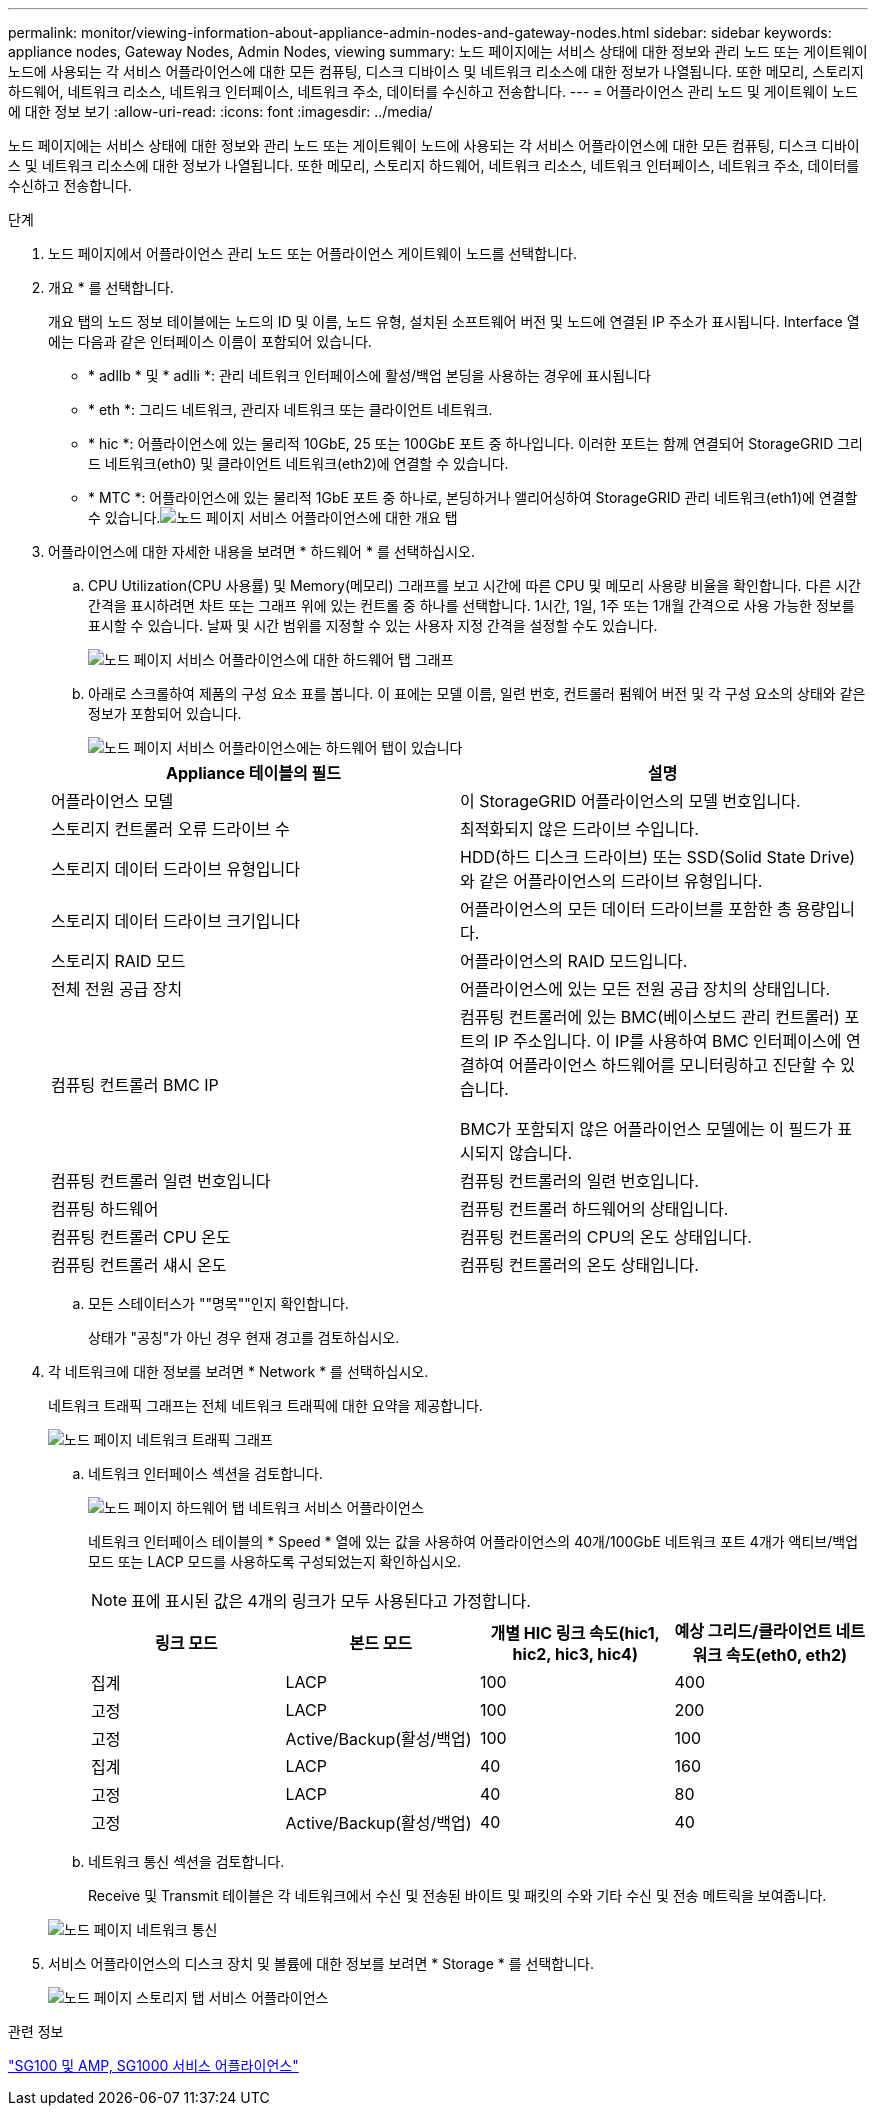 ---
permalink: monitor/viewing-information-about-appliance-admin-nodes-and-gateway-nodes.html 
sidebar: sidebar 
keywords: appliance nodes, Gateway Nodes, Admin Nodes, viewing 
summary: 노드 페이지에는 서비스 상태에 대한 정보와 관리 노드 또는 게이트웨이 노드에 사용되는 각 서비스 어플라이언스에 대한 모든 컴퓨팅, 디스크 디바이스 및 네트워크 리소스에 대한 정보가 나열됩니다. 또한 메모리, 스토리지 하드웨어, 네트워크 리소스, 네트워크 인터페이스, 네트워크 주소, 데이터를 수신하고 전송합니다. 
---
= 어플라이언스 관리 노드 및 게이트웨이 노드에 대한 정보 보기
:allow-uri-read: 
:icons: font
:imagesdir: ../media/


[role="lead"]
노드 페이지에는 서비스 상태에 대한 정보와 관리 노드 또는 게이트웨이 노드에 사용되는 각 서비스 어플라이언스에 대한 모든 컴퓨팅, 디스크 디바이스 및 네트워크 리소스에 대한 정보가 나열됩니다. 또한 메모리, 스토리지 하드웨어, 네트워크 리소스, 네트워크 인터페이스, 네트워크 주소, 데이터를 수신하고 전송합니다.

.단계
. 노드 페이지에서 어플라이언스 관리 노드 또는 어플라이언스 게이트웨이 노드를 선택합니다.
. 개요 * 를 선택합니다.
+
개요 탭의 노드 정보 테이블에는 노드의 ID 및 이름, 노드 유형, 설치된 소프트웨어 버전 및 노드에 연결된 IP 주소가 표시됩니다. Interface 열에는 다음과 같은 인터페이스 이름이 포함되어 있습니다.

+
** * adllb * 및 * adlli *: 관리 네트워크 인터페이스에 활성/백업 본딩을 사용하는 경우에 표시됩니다
** * eth *: 그리드 네트워크, 관리자 네트워크 또는 클라이언트 네트워크.
** * hic *: 어플라이언스에 있는 물리적 10GbE, 25 또는 100GbE 포트 중 하나입니다. 이러한 포트는 함께 연결되어 StorageGRID 그리드 네트워크(eth0) 및 클라이언트 네트워크(eth2)에 연결할 수 있습니다.
** * MTC *: 어플라이언스에 있는 물리적 1GbE 포트 중 하나로, 본딩하거나 앨리어싱하여 StorageGRID 관리 네트워크(eth1)에 연결할 수 있습니다.image:../media/nodes_page_overview_tab_services_appliance.png["노드 페이지 서비스 어플라이언스에 대한 개요 탭"]


. 어플라이언스에 대한 자세한 내용을 보려면 * 하드웨어 * 를 선택하십시오.
+
.. CPU Utilization(CPU 사용률) 및 Memory(메모리) 그래프를 보고 시간에 따른 CPU 및 메모리 사용량 비율을 확인합니다. 다른 시간 간격을 표시하려면 차트 또는 그래프 위에 있는 컨트롤 중 하나를 선택합니다. 1시간, 1일, 1주 또는 1개월 간격으로 사용 가능한 정보를 표시할 수 있습니다. 날짜 및 시간 범위를 지정할 수 있는 사용자 지정 간격을 설정할 수도 있습니다.
+
image::../media/nodes_page_hardware_tab_graphs_services_appliance.png[노드 페이지 서비스 어플라이언스에 대한 하드웨어 탭 그래프]

.. 아래로 스크롤하여 제품의 구성 요소 표를 봅니다. 이 표에는 모델 이름, 일련 번호, 컨트롤러 펌웨어 버전 및 각 구성 요소의 상태와 같은 정보가 포함되어 있습니다.
+
image::../media/nodes_page_hardware_tab_services_appliance_do_not_use.png[노드 페이지 서비스 어플라이언스에는 하드웨어 탭이 있습니다]

+
|===
| Appliance 테이블의 필드 | 설명 


 a| 
어플라이언스 모델
 a| 
이 StorageGRID 어플라이언스의 모델 번호입니다.



 a| 
스토리지 컨트롤러 오류 드라이브 수
 a| 
최적화되지 않은 드라이브 수입니다.



 a| 
스토리지 데이터 드라이브 유형입니다
 a| 
HDD(하드 디스크 드라이브) 또는 SSD(Solid State Drive)와 같은 어플라이언스의 드라이브 유형입니다.



 a| 
스토리지 데이터 드라이브 크기입니다
 a| 
어플라이언스의 모든 데이터 드라이브를 포함한 총 용량입니다.



 a| 
스토리지 RAID 모드
 a| 
어플라이언스의 RAID 모드입니다.



 a| 
전체 전원 공급 장치
 a| 
어플라이언스에 있는 모든 전원 공급 장치의 상태입니다.



 a| 
컴퓨팅 컨트롤러 BMC IP
 a| 
컴퓨팅 컨트롤러에 있는 BMC(베이스보드 관리 컨트롤러) 포트의 IP 주소입니다. 이 IP를 사용하여 BMC 인터페이스에 연결하여 어플라이언스 하드웨어를 모니터링하고 진단할 수 있습니다.

BMC가 포함되지 않은 어플라이언스 모델에는 이 필드가 표시되지 않습니다.



 a| 
컴퓨팅 컨트롤러 일련 번호입니다
 a| 
컴퓨팅 컨트롤러의 일련 번호입니다.



 a| 
컴퓨팅 하드웨어
 a| 
컴퓨팅 컨트롤러 하드웨어의 상태입니다.



 a| 
컴퓨팅 컨트롤러 CPU 온도
 a| 
컴퓨팅 컨트롤러의 CPU의 온도 상태입니다.



 a| 
컴퓨팅 컨트롤러 섀시 온도
 a| 
컴퓨팅 컨트롤러의 온도 상태입니다.

|===
.. 모든 스테이터스가 ""명목""인지 확인합니다.
+
상태가 "공칭"가 아닌 경우 현재 경고를 검토하십시오.



. 각 네트워크에 대한 정보를 보려면 * Network * 를 선택하십시오.
+
네트워크 트래픽 그래프는 전체 네트워크 트래픽에 대한 요약을 제공합니다.

+
image::../media/nodes_page_network_traffic_graph.gif[노드 페이지 네트워크 트래픽 그래프]

+
.. 네트워크 인터페이스 섹션을 검토합니다.
+
image::../media/nodes_page_hardware_tab_network_services_appliance.png[노드 페이지 하드웨어 탭 네트워크 서비스 어플라이언스]

+
네트워크 인터페이스 테이블의 * Speed * 열에 있는 값을 사용하여 어플라이언스의 40개/100GbE 네트워크 포트 4개가 액티브/백업 모드 또는 LACP 모드를 사용하도록 구성되었는지 확인하십시오.

+

NOTE: 표에 표시된 값은 4개의 링크가 모두 사용된다고 가정합니다.

+
|===
| 링크 모드 | 본드 모드 | 개별 HIC 링크 속도(hic1, hic2, hic3, hic4) | 예상 그리드/클라이언트 네트워크 속도(eth0, eth2) 


 a| 
집계
 a| 
LACP
 a| 
100
 a| 
400



 a| 
고정
 a| 
LACP
 a| 
100
 a| 
200



 a| 
고정
 a| 
Active/Backup(활성/백업)
 a| 
100
 a| 
100



 a| 
집계
 a| 
LACP
 a| 
40
 a| 
160



 a| 
고정
 a| 
LACP
 a| 
40
 a| 
80



 a| 
고정
 a| 
Active/Backup(활성/백업)
 a| 
40
 a| 
40

|===
.. 네트워크 통신 섹션을 검토합니다.
+
Receive 및 Transmit 테이블은 각 네트워크에서 수신 및 전송된 바이트 및 패킷의 수와 기타 수신 및 전송 메트릭을 보여줍니다.

+
image::../media/nodes_page_network_communication.gif[노드 페이지 네트워크 통신]



. 서비스 어플라이언스의 디스크 장치 및 볼륨에 대한 정보를 보려면 * Storage * 를 선택합니다.
+
image::../media/nodes_page_storage_tab_services_appliance.png[노드 페이지 스토리지 탭 서비스 어플라이언스]



.관련 정보
link:../sg100-1000/index.html["SG100 및 AMP, SG1000 서비스 어플라이언스"]
